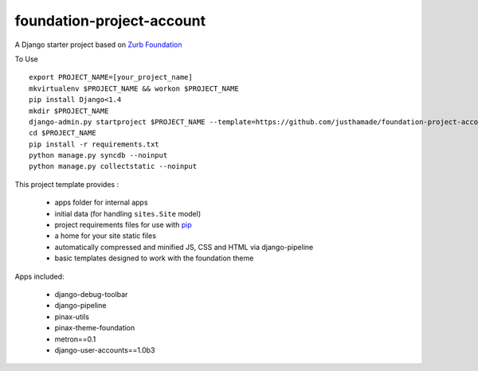 ==========================
foundation-project-account
==========================

A Django starter project based on `Zurb Foundation <http://foundation.zurb.com>`_

To Use ::

    export PROJECT_NAME=[your_project_name]
    mkvirtualenv $PROJECT_NAME && workon $PROJECT_NAME
    pip install Django<1.4
    mkdir $PROJECT_NAME
    django-admin.py startproject $PROJECT_NAME --template=https://github.com/justhamade/foundation-project-account/archive/master.zip $PROJECT_NAME
    cd $PROJECT_NAME
    pip install -r requirements.txt
    python manage.py syncdb --noinput
    python manage.py collectstatic --noinput

This project template provides :

 * apps folder for internal apps
 * initial data (for handling ``sites.Site`` model)
 * project requirements files for use with pip_
 * a home for your site static files
 * automatically compressed and minified JS, CSS and HTML via django-pipeline
 * basic templates designed to work with the foundation theme


Apps included:

 * django-debug-toolbar
 * django-pipeline
 * pinax-utils
 * pinax-theme-foundation
 * metron==0.1
 * django-user-accounts==1.0b3

.. _pip: http://www.pip-installer.org/
